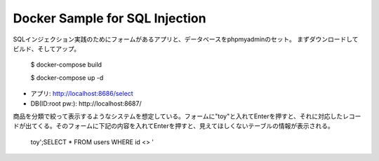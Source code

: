 Docker Sample for SQL Injection
===============================

SQLインジェクション実践のためにフォームがあるアプリと、データベースをphpmyadminのセット。
まずダウンロードしてビルド、そしてアップ。

  $ docker-compose build
  
  $ docker-compose up -d

* アプリ: http://localhost:8686/select
* DB(ID:root pw:): http://localhost:8687/

商品を分類で絞って表示するようなシステムを想定している。フォームに"toy"と入れてEnterを押すと、それに対応したレコードが出てくる。そのフォームに下記の内容を入れてEnterを押すと、見えてほしくないテーブルの情報が表示される。

  toy';SELECT * FROM users WHERE id <> '
